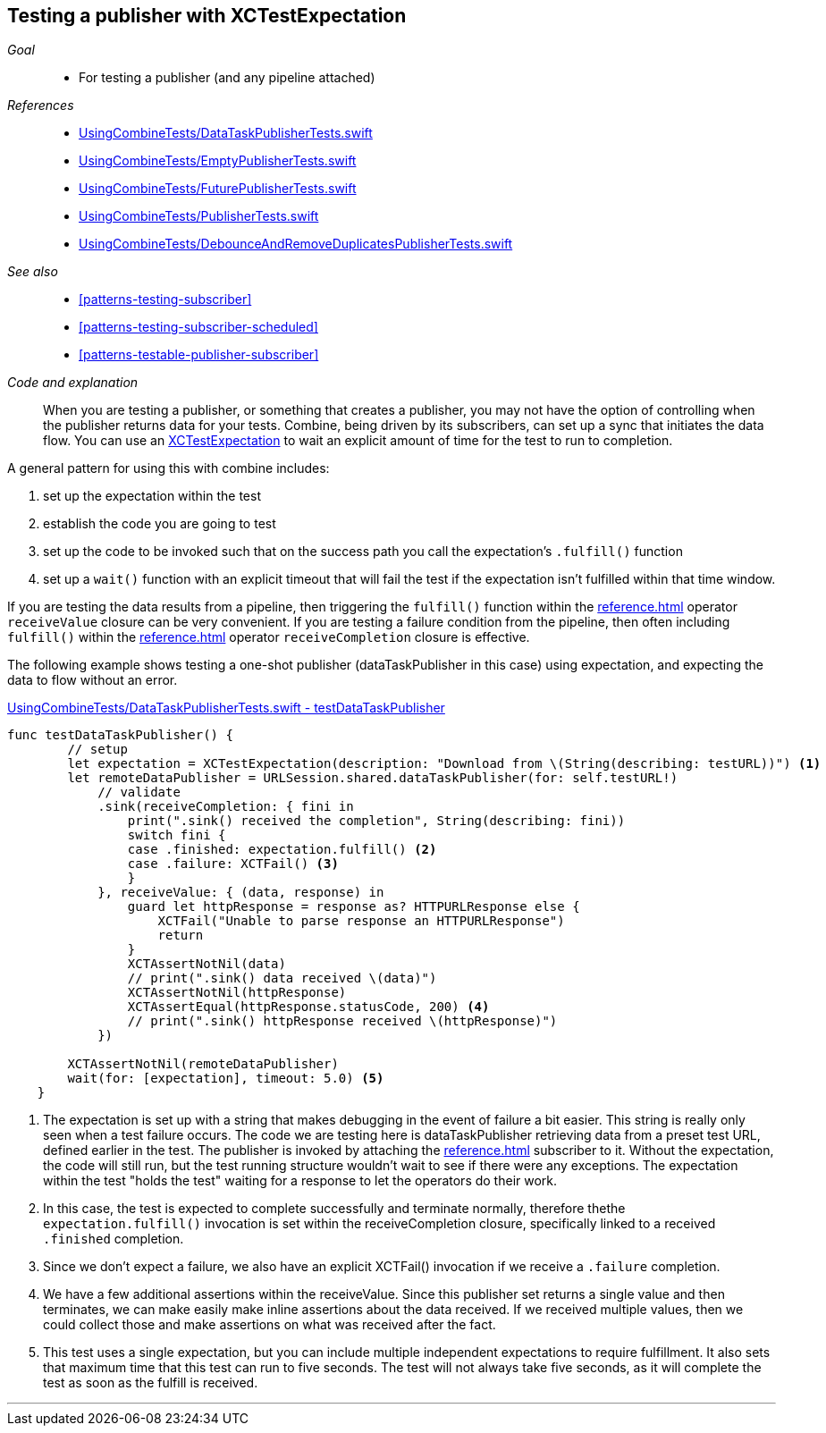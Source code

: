 
[#patterns-testing-publisher]
== Testing a publisher with XCTestExpectation

__Goal__::

* For testing a publisher (and any pipeline attached)

__References__::

* https://github.com/heckj/swiftui-notes/blob/master/UsingCombineTests/DataTaskPublisherTests.swift[UsingCombineTests/DataTaskPublisherTests.swift]
* https://github.com/heckj/swiftui-notes/blob/master/UsingCombineTests/EmptyPublisherTests.swift[UsingCombineTests/EmptyPublisherTests.swift]
* https://github.com/heckj/swiftui-notes/blob/master/UsingCombineTests/FuturePublisherTests.swift[UsingCombineTests/FuturePublisherTests.swift]
* https://github.com/heckj/swiftui-notes/blob/master/UsingCombineTests/PublisherTests.swift[UsingCombineTests/PublisherTests.swift]
* https://github.com/heckj/swiftui-notes/blob/master/UsingCombineTests/DebounceAndRemoveDuplicatesPublisherTests.swift[UsingCombineTests/DebounceAndRemoveDuplicatesPublisherTests.swift]

__See also__::

* <<#patterns-testing-subscriber>>
* <<#patterns-testing-subscriber-scheduled>>
* <<#patterns-testable-publisher-subscriber>>

__Code and explanation__::

When you are testing a publisher, or something that creates a publisher, you may not have the option of controlling when the publisher returns data for your tests.
Combine, being driven by its subscribers, can set up a sync that initiates the data flow.
You can use an https://developer.apple.com/documentation/xctest/xctestexpectation[XCTestExpectation] to wait an explicit amount of time for the test to run to completion.

A general pattern for using this with combine includes:

. set up the expectation within the test
. establish the code you are going to test
. set up the code to be invoked such that on the success path you call the expectation's `.fulfill()` function
. set up a `wait()` function with an explicit timeout that will fail the test if the expectation isn't fulfilled within that time window.

If you are testing the data results from a pipeline, then triggering the `fulfill()` function within the <<reference.adoc#reference-sink>> operator `receiveValue` closure can be very convenient.
If you are testing a failure condition from the pipeline, then often including `fulfill()` within the <<reference.adoc#reference-sink>> operator `receiveCompletion` closure is effective.

The following example shows testing a one-shot publisher (dataTaskPublisher in this case) using expectation, and expecting the data to flow without an error.

.https://github.com/heckj/swiftui-notes/blob/master/UsingCombineTests/DataTaskPublisherTests.swift#L47[UsingCombineTests/DataTaskPublisherTests.swift - testDataTaskPublisher]
[source, swift]
----
func testDataTaskPublisher() {
        // setup
        let expectation = XCTestExpectation(description: "Download from \(String(describing: testURL))") <1>
        let remoteDataPublisher = URLSession.shared.dataTaskPublisher(for: self.testURL!)
            // validate
            .sink(receiveCompletion: { fini in
                print(".sink() received the completion", String(describing: fini))
                switch fini {
                case .finished: expectation.fulfill() <2>
                case .failure: XCTFail() <3>
                }
            }, receiveValue: { (data, response) in
                guard let httpResponse = response as? HTTPURLResponse else {
                    XCTFail("Unable to parse response an HTTPURLResponse")
                    return
                }
                XCTAssertNotNil(data)
                // print(".sink() data received \(data)")
                XCTAssertNotNil(httpResponse)
                XCTAssertEqual(httpResponse.statusCode, 200) <4>
                // print(".sink() httpResponse received \(httpResponse)")
            })

        XCTAssertNotNil(remoteDataPublisher)
        wait(for: [expectation], timeout: 5.0) <5>
    }
----

<1> The expectation is set up with a string that makes debugging in the event of failure a bit easier.
This string is really only seen when a test failure occurs.
The code we are testing here is dataTaskPublisher retrieving data from a preset test URL, defined earlier in the test.
The publisher is invoked by attaching the <<reference.adoc#reference-sink>> subscriber to it.
Without the expectation, the code will still run, but the test running structure wouldn't wait to see if there were any exceptions.
The expectation within the test "holds the test" waiting for a response to let the operators do their work.
<2> In this case, the test is expected to complete successfully and terminate normally, therefore thethe `expectation.fulfill()` invocation is set within the receiveCompletion closure,  specifically linked to a received `.finished` completion.
<3> Since we don't expect a failure, we also have an explicit XCTFail() invocation if we receive a `.failure` completion.
<4> We have a few additional assertions within the receiveValue.
Since this publisher set returns a single value and then terminates, we can make easily make inline assertions about the data received.
If we received multiple values, then we could collect those and make assertions on what was received after the fact.
<5> This test uses a single expectation, but you can include multiple independent expectations to require fulfillment.
It also sets that maximum time that this test can run to five seconds.
The test will not always take five seconds, as it will complete the test as soon as the fulfill is received.

// force a page break - in HTML rendering is just a <HR>
<<<
'''
